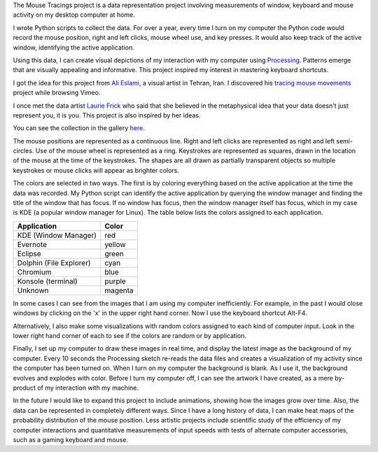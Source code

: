 .. title: Mouse Tracings
.. slug: mouse-tracings
.. date: 2015-05-31 22:44:52 UTC-04:00
.. tags: processing, data, art
.. category:
.. link:
.. description: Mouse Tracings Processing art project
.. type: text

.. role:: red
.. role:: yellow
.. role:: green
.. role:: cyan
.. role:: blue
.. role:: purple
.. role:: magenta

The Mouse Tracings project is a data representation project involving measurements of window, keyboard and mouse activity on my desktop computer at home.

I wrote Python scripts to collect the data. For over a year, every time I turn on my computer the Python code would record the mouse position, right and left clicks, mouse wheel use, and key presses. It would also keep track of the active window, identifying the active application.

.. image:: /galleries/mouse_tracings/mouse_trace_by_application_0_2014.10.12_23.38.32.png
    :scale: 18

Using this data, I can create visual depictions of my interaction with my computer using `Processing <https://www.processing.org>`_. Patterns emerge that are visually appealing and informative. This project inspired my interest in mastering keyboard shortcuts.

I got the idea for this project from `Ali Eslami <http://alllesss.com/>`_, a visual artist in Tehran, Iran. I discovered his `tracing mouse movements <http://alllesss.com/?portfolio=tracing-mouse-movements>`_ project while browsing Vimeo.

I once met the data artist `Laurie Frick <http://www.lauriefrick.com/>`_ who said that she believed in the metaphysical idea that your data doesn't just represent you, it is you. This project is also inspired by her ideas.

You can see the collection in the gallery `here </galleries/mouse_tracings/>`_.

The mouse positions are represented as a continuous line. Right and left clicks are represented as right and left semi-circles. Use of the mouse wheel is represented as a ring. Keystrokes are represented as squares, drawn in the location of the mouse at the time of the keystrokes. The shapes are all drawn as partially transparent objects so multiple keystrokes or mouse clicks will appear as brighter colors.

The colors are selected in two ways. The first is by coloring everything based on the active application at the time the data was recorded. My Python script can identify the active application by querying the window manager and finding the title of the window that has focus. If no window has focus, then the window manager itself has focus, which in my case is KDE (a popular window manager for Linux). The table below lists the colors assigned to each application.

======================= ========
Application             Color
======================= ========
KDE (Window Manager)    :red:`red`
Evernote                :yellow:`yellow`
Eclipse                 :green:`green`
Dolphin (File Explorer) :cyan:`cyan`
Chromium                :blue:`blue`
Konsole (terminal)      :purple:`purple`
Unknown                 :magenta:`magenta`
======================= ========

In some cases I can see from the images that I am using my computer inefficiently. For example, in the past I would close windows by clicking on the 'x' in the upper right hand corner. Now I use the keyboard shortcut Alt-F4.

Alternatively, I also make some visualizations with random colors assigned to each kind of computer input. Look in the lower right hand corner of each to see if the colors are random or by application.

Finally, I set up my computer to draw these images in real time, and display the latest image as the background of my computer. Every 10 seconds the Processing sketch re-reads the data files and creates a visualization of my activity since the computer has been turned on. When I turn on my computer the background is blank. As I use it, the background evolves and explodes with color. Before I turn my computer off, I can see the artwork I have created, as a mere by-product of my interaction with my machine.

In the future I would like to expand this project to include animations, showing how the images grow over time. Also, the data can be represented in completely different ways. Since I have a long history of data, I can make heat maps of the probability distribution of the mouse position. Less artistic projects include scientific study of the efficiency of my computer interactions and quantitative measurements of input speeds with tests of alternate computer accessories, such as a gaming keyboard and mouse.
